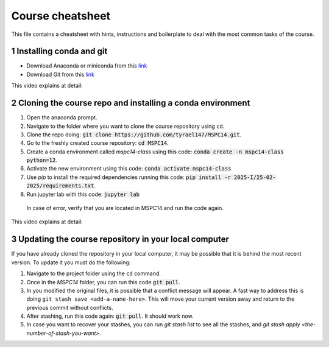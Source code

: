 Course cheatsheet
=================

This file contains a cheatsheet with hints, instructions and boilerplate to deal with \
the most common tasks of the course.

.. sectnum::

Installing conda and git
---------------------------

* Download Anaconda or miniconda from this `link <https://www.anaconda.com/download/success>`_
* Download Git from this `link <https://git-scm.com/downloads/win>`_

This video explains at detail:

.. image:: https://img.youtube.com/vi/C5MoZQTZ5Uc/maxresdefault.jpg
    :alt: Installation
    :target: https://www.youtube.com/watch?v=C5MoZQTZ5Uc


Cloning the course repo and installing a conda environment
-------------------------------------------------------------

#. Open the anaconda prompt.
#. Navigate to the folder where you want to clone the course repository using ``cd``.
#. Clone the repo doing: :code:`git clone https://github.com/tyrael147/MSPC14.git`.
#. Go to the freshly created course repository: :code:`cd MSPC14`.
#. Create a conda environment called `mspc14-class` using this code: :code:`conda create -n mspc14-class python=12`.
#. Activate the new environment using this code: :code:`conda activate mspc14-class`
#. Use `pip` to install the required dependencies running this code: :code:`pip install -r 2025-I/25-02-2025/requirements.txt`.
#. Run jupyter lab with this code: :code:`jupyter lab`
  In case of error, verify that you are located in MSPC14 and run the code again. 

This video explains at detail:

.. image:: https://img.youtube.com/vi/Pb9aYrESax4/maxresdefault.jpg
    :alt: Usage
    :target: https://www.youtube.com/watch?v=Pb9aYrESax4

Updating the course repository in your local computer
-----------------------------------------------------

If you have already cloned the repository in your local computer, it may be possible that it is behind the most recent version.
To update it you must do the following:

#. Navigate to the project folder using the ``cd`` command.
#. Once in the `MSPC14` folder, you can run this code :code:`git pull`. 
#. In you modified the original files, it is possible that a conflict message will appear. A fast way to address this is doing ``git stash save <add-a-name-here>``. This will move your current version away and return to the previous commit without conflicts.
#. After stashing, run this code again: :code:`git pull`. It should work now.
#. In case you want to recover your stashes, you can run `git stash list` to see all the stashes, and `git stash apply <the-number-of-stash-you-want>`.


